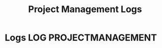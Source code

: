 #+TITLE: Project Management Logs
#+OPTIONS: todo:nil tasgs:nil ^:nil

* Logs :LOG:PROJECTMANAGEMENT:
